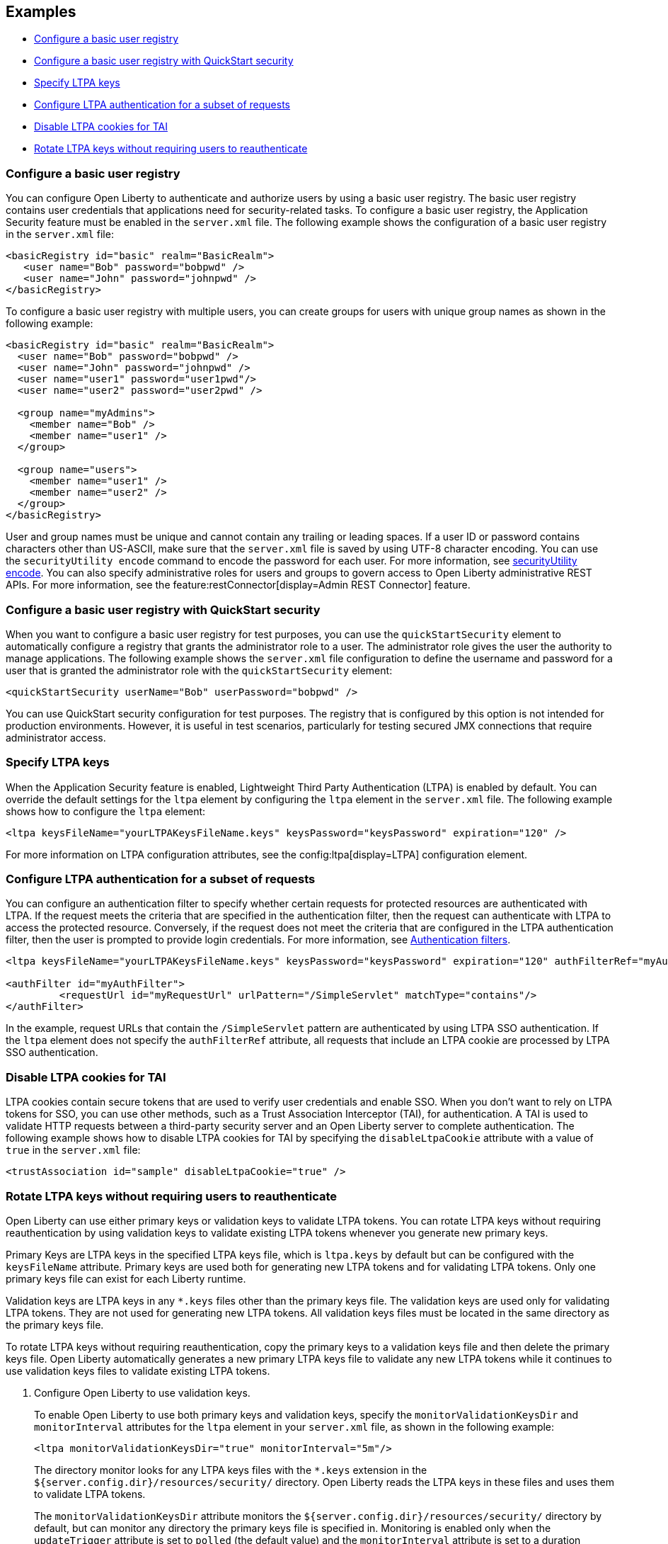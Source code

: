 
== Examples

- <<#basic,Configure a basic user registry>>
- <<#quick,Configure a basic user registry with QuickStart security>>
- <<#ltpa,Specify LTPA keys>>
- <<#filter,Configure LTPA authentication for a subset of requests>>
- <<#tai,Disable LTPA cookies for TAI>>
- <<#validationkeys,Rotate LTPA keys without requiring users to reauthenticate>>

=== Configure a basic user registry
You can configure Open Liberty to authenticate and authorize users by using a basic user registry. The basic user registry contains user credentials that applications need for security-related tasks. To configure a basic user registry, the Application Security feature must be enabled in the `server.xml` file. The following example shows the configuration of a basic user registry in the `server.xml` file:
[source,xml]
----
<basicRegistry id="basic" realm="BasicRealm">
   <user name="Bob" password="bobpwd" />
   <user name="John" password="johnpwd" />
</basicRegistry>
----

To configure a basic user registry with multiple users, you can create groups for users with unique group names as shown in the following example:
[source,xml]
----
<basicRegistry id="basic" realm="BasicRealm">
  <user name="Bob" password="bobpwd" />
  <user name="John" password="johnpwd" />
  <user name="user1" password="user1pwd"/>
  <user name="user2" password="user2pwd" />

  <group name="myAdmins">
    <member name="Bob" />
    <member name="user1" />
  </group>

  <group name="users">
    <member name="user1" />
    <member name="user2" />
  </group>
</basicRegistry>
----

User and group names must be unique and cannot contain any trailing or leading spaces.
If a user ID or password contains characters other than US-ASCII, make sure that the `server.xml` file is saved by using UTF-8 character encoding.
You can use the `securityUtility encode` command to encode the password for each user. For more information, see xref:reference:command/securityUtility-encode.adoc[securityUtility encode].
You can also specify administrative roles for users and groups to govern access to Open Liberty administrative REST APIs. For more information, see the feature:restConnector[display=Admin REST Connector] feature.

[#quick]
=== Configure a basic user registry with QuickStart security
When you want to configure a basic user registry for test purposes, you can use the `quickStartSecurity` element to automatically configure a registry that grants the administrator role to a user. The administrator role gives the user the authority to manage applications. The following example shows the `server.xml` file configuration to define the username and password for a user that is granted the administrator role with the `quickStartSecurity` element:
[source,xml]
----
<quickStartSecurity userName="Bob" userPassword="bobpwd" />
----
You can use QuickStart security configuration for test purposes. The registry that is configured by this option is not intended for production environments. However, it is useful in test scenarios, particularly for testing secured JMX connections that require administrator access.

[#ltpa]
=== Specify LTPA keys
When the Application Security feature is enabled, Lightweight Third Party Authentication (LTPA) is enabled by default. You can override the default settings for the `ltpa` element by configuring the `ltpa` element in the `server.xml` file. The following example shows how to configure the `ltpa` element:
[source,xml]
----
<ltpa keysFileName="yourLTPAKeysFileName.keys" keysPassword="keysPassword" expiration="120" />
----
For more information on LTPA configuration attributes, see the config:ltpa[display=LTPA] configuration element.

[#filter]
=== Configure LTPA authentication for a subset of requests
You can configure an authentication filter to specify whether certain requests for protected resources are authenticated with LTPA.
If the request meets the criteria that are specified in the authentication filter, then the request can authenticate with LTPA to access the protected resource.
Conversely, if the request does not meet the criteria that are configured in the LTPA authentication filter, then the user is prompted to provide login credentials.
For more information, see xref:ROOT:authentication-filters.adoc[Authentication filters].

[source,xml]
----
<ltpa keysFileName="yourLTPAKeysFileName.keys" keysPassword="keysPassword" expiration="120" authFilterRef="myAuthFilter"/>

<authFilter id="myAuthFilter">
         <requestUrl id="myRequestUrl" urlPattern="/SimpleServlet" matchType="contains"/>
</authFilter>
----

In the example, request URLs that contain the `/SimpleServlet` pattern are authenticated by using LTPA SSO authentication.
If the `ltpa` element does not specify the `authFilterRef` attribute, all requests that include an LTPA cookie are processed by LTPA SSO authentication.

[#tai]
=== Disable LTPA cookies for TAI
LTPA cookies contain secure tokens that are used to verify user credentials and enable SSO. When you don't want to rely on LTPA tokens for SSO, you can use other methods, such as a Trust Association Interceptor (TAI), for authentication. A TAI is used to validate HTTP requests between a third-party security server and an Open Liberty server to complete authentication. The following example shows how to disable LTPA cookies for TAI by specifying the `disableLtpaCookie` attribute with a value of `true` in the `server.xml` file:

[source,xml]
----
<trustAssociation id="sample" disableLtpaCookie="true" />
----

[#validationkeys]
=== Rotate LTPA keys without requiring users to reauthenticate

Open Liberty can use either primary keys or validation keys to validate LTPA tokens. You can rotate LTPA keys without requiring reauthentication by using validation keys to validate existing LTPA tokens whenever you generate new primary keys.

Primary Keys are LTPA keys in the specified LTPA keys file, which is `ltpa.keys` by default but can be configured with the `keysFileName` attribute. Primary keys are used both for generating new LTPA tokens and for validating LTPA tokens. Only one primary keys file can exist for each Liberty runtime.

Validation keys are LTPA keys in any `*.keys` files other than the primary keys file. The validation keys are used only for validating LTPA tokens. They are not used for generating new LTPA tokens. All validation keys files must be located in the same directory as the primary keys file.

To rotate LTPA keys without requiring reauthentication, copy the primary keys to a validation keys file and then delete the primary keys file. Open Liberty automatically generates a new primary LTPA keys file to validate any new LTPA tokens while it continues to use validation keys files to validate existing LTPA tokens.

1. Configure Open Liberty to use validation keys.
+
To enable Open Liberty to use both primary keys and validation keys, specify the `monitorValidationKeysDir` and `monitorInterval` attributes for the `ltpa` element in your `server.xml` file, as shown in the following example:
+
[source,xml]
----
<ltpa monitorValidationKeysDir="true" monitorInterval="5m"/>
----
+
The directory monitor looks for any LTPA keys files with the `*.keys` extension in the `${server.config.dir}/resources/security/` directory. Open Liberty reads the LTPA keys in these files and uses them to validate LTPA tokens.
+
The `monitorValidationKeysDir` attribute monitors the `${server.config.dir}/resources/security/` directory by default, but can monitor any directory the primary keys file is specified in. Monitoring is enabled only when the `updateTrigger` attribute is set to `polled` (the default value) and the `monitorInterval` attribute is set to a duration greater than `0`. The default value of the `monitorInterval` attribute is 0.
+
Alternatively, you can specify the `validationKeys` subelement to specify a particular validation keys file. You can also remove the validation keys in this file from use at a particular date and time with the optional `validUntilDate` attribute. In the following example, a validation keys file is specified with an expiration date after which the keys in the file are removed from use automatically:
+
[source,xml]
----
<ltpa>
    <validationKeys fileName="validation1.keys" password="{xor}Lz4sLCgwLTs=" validUntilDate="2024-01-02T12:30:00Z"/>
</ltpa>
----
+
The `fileName` and `password` attributes are required in the `validationKeys` element, but the `validUntilDate` attribute is optional.
+
When you specify the `validationKeys` subelement, the `monitorValidationKeysDir` element is not required. However, you can use both elements in combination so that any `*.keys` files in the primary keys file directory are used to validate LTPA tokens and not just the file that is specified by the `validationKeys fileName` attribute.
+
[source,xml]
----
<ltpa monitorValidationKeysDir="true" monitorInterval="5m">
    <validationKeys fileName="validation1.keys" password="{xor}Lz4sLCgwLTs=" validUntilDate="2024-01-02T12:30:00Z"/>
</ltpa>
----
+
In this case, any validation keys in files other than the file that is specified by the `validationKeys` subelement remain in use until you delete the corresponding `.keys` file or set the `monitorValidationKeysDir` attribute to `false`.

2. Copy the primary keys to a validation keys file.
+
If you copy the primary keys to a validation keys file in the same directory, or to a file that is specified by the `validationKeys` subelement, the runtime can continue to use these keys to validate LTPA tokens when the primary keys file is removed.

3. Delete the primary keys file.
+
Open Liberty automatically generates a new primary keys file to validate new LTPA tokens, while it continues to use the validation keys files to validate existing LTPA tokens. In this way, you can rotate the LTPA keys without requiring existing users to reauthenticate.

4. Optionally, when you no longer need the validation keys, remove them by deleting the validation keys file or by setting the `monitorValidationKeysDir` attribute to `false`.
+
Removing unused validation keys can improve performance.
